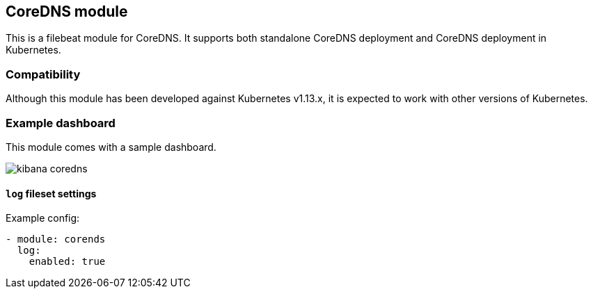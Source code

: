 [role="xpack"]

:modulename: coredns
:has-dashboards: true

== CoreDNS module

This is a filebeat module for CoreDNS. It supports both standalone CoreDNS deployment and
CoreDNS deployment in Kubernetes.

[float]
=== Compatibility

Although this module has been developed against Kubernetes v1.13.x, it is expected to work
with other versions of Kubernetes.

[float]
=== Example dashboard

This module comes with a sample dashboard.

[role="screenshot"]
image::./images/kibana-coredns.jpg[]

[float]
==== `log` fileset settings

Example config:

[source,yaml]
----
- module: corends
  log:
    enabled: true
----
